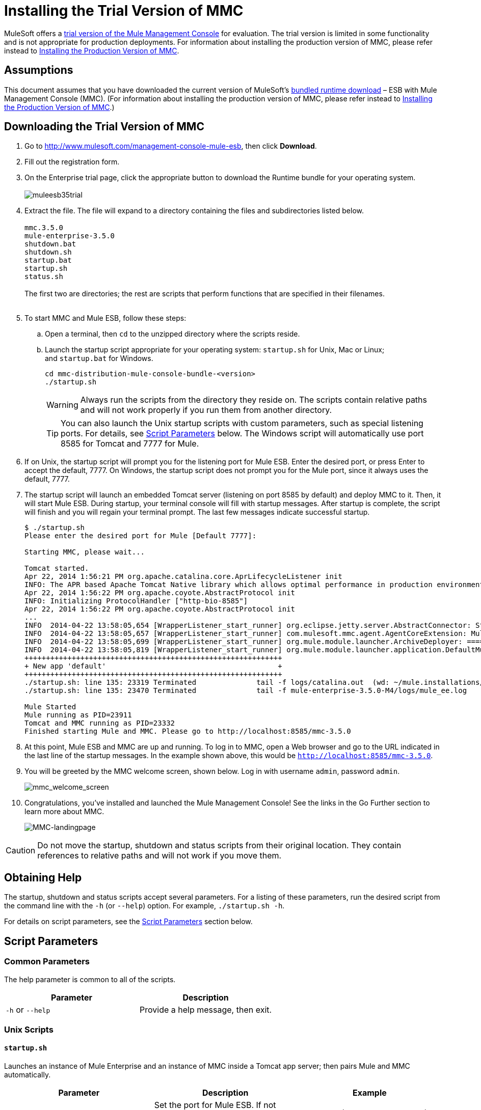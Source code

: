 = Installing the Trial Version of MMC

MuleSoft offers a http://www.mulesoft.com/management-console-mule-esb[trial version of the Mule Management Console] for evaluation. The trial version is limited in some functionality and is not appropriate for production deployments. For information about installing the production version of MMC, please refer instead to link:/docs/display/35X/Installing+the+Production+Version+of+MMC[Installing the Production Version of MMC]. 

== Assumptions

This document assumes that you have downloaded the current version of MuleSoft's http://www.mulesoft.com/management-console-mule-esb[bundled runtime download] – ESB with Mule Management Console (MMC). (For information about installing the production version of MMC, please refer instead to link:/docs/display/35X/Installing+the+Production+Version+of+MMC[Installing the Production Version of MMC].)

== Downloading the Trial Version of MMC

. Go to http://www.mulesoft.com/management-console-mule-esb, then click *Download*.
. Fill out the registration form.
. On the Enterprise trial page, click the appropriate button to download the Runtime bundle for your operating system. +
 +
image:muleesb35trial.png[muleesb35trial] +

. Extract the file. The file will expand to a directory containing the files and subdirectories listed below. +
 +
`mmc.3.5.0` +
`mule-enterprise-3.5.0` +
`shutdown.bat` +
`shutdown.sh` +
`startup.bat` +
`startup.sh` +
`status.sh` +
 +
The first two are directories; the rest are scripts that perform functions that are specified in their filenames. +
 +
. To start MMC and Mule ESB, follow these steps:

.. Open a terminal, then `cd` to the unzipped directory where the scripts reside.
.. Launch the startup script appropriate for your operating system: `startup.sh` for Unix, Mac or Linux; and `startup.bat` for Windows.
+
[source, code, linenums]
----
cd mmc-distribution-mule-console-bundle-<version>
./startup.sh
----
+
[WARNING]
Always run the scripts from the directory they reside on. The scripts contain relative paths and will not work properly if you run them from another directory.
+
[TIP]
You can also launch the Unix startup scripts with custom parameters, such as special listening ports. For details, see <<Script Parameters>> below. The Windows script will automatically use port 8585 for Tomcat and 7777 for Mule.

. If on Unix, the startup script will prompt you for the listening port for Mule ESB. Enter the desired port, or press Enter to accept the default, 7777. On Windows, the startup script does not prompt you for the Mule port, since it always uses the default, 7777.

. The startup script will launch an embedded Tomcat server (listening on port 8585 by default) and deploy MMC to it. Then, it will start Mule ESB. During startup, your terminal console will fill with startup messages. After startup is complete, the script will finish and you will regain your terminal prompt. The last few messages indicate successful startup.
+
[source, code, linenums]
----
$ ./startup.sh
Please enter the desired port for Mule [Default 7777]:
 
Starting MMC, please wait...
 
Tomcat started.
Apr 22, 2014 1:56:21 PM org.apache.catalina.core.AprLifecycleListener init
INFO: The APR based Apache Tomcat Native library which allows optimal performance in production environments was not found on the java.library.path: /usr/lib/jvm/java-6-openjdk-amd64/jre/lib/amd64/server:/usr/lib/jvm/java-6-openjdk-amd64/jre/lib/amd64:/usr/lib/jvm/java-6-openjdk-amd64/jre/../lib/amd64:/usr/java/packages/lib/amd64:/usr/lib/jni:/lib:/usr/lib
Apr 22, 2014 1:56:22 PM org.apache.coyote.AbstractProtocol init
INFO: Initializing ProtocolHandler ["http-bio-8585"]
Apr 22, 2014 1:56:22 PM org.apache.coyote.AbstractProtocol init
...
INFO  2014-04-22 13:58:05,654 [WrapperListener_start_runner] org.eclipse.jetty.server.AbstractConnector: Started SelectChannelConnector@0.0.0.0:7777
INFO  2014-04-22 13:58:05,657 [WrapperListener_start_runner] com.mulesoft.mmc.agent.AgentCoreExtension: Mule Agent Core Extension listening on (0.0.0.0:7777)
INFO  2014-04-22 13:58:05,699 [WrapperListener_start_runner] org.mule.module.launcher.ArchiveDeployer: ================== New Exploded Artifact: default
INFO  2014-04-22 13:58:05,819 [WrapperListener_start_runner] org.mule.module.launcher.application.DefaultMuleApplication:
++++++++++++++++++++++++++++++++++++++++++++++++++++++++++++
+ New app 'default'                                        +
++++++++++++++++++++++++++++++++++++++++++++++++++++++++++++
./startup.sh: line 135: 23319 Terminated              tail -f logs/catalina.out  (wd: ~/mule.installations/mmc-distribution-mule-console-bundle-3.5.0-SNAPSHOT/mmc-3.5.0-SNAPSHOT/apache-tomcat-7.0.52)
./startup.sh: line 135: 23470 Terminated              tail -f mule-enterprise-3.5.0-M4/logs/mule_ee.log
 
Mule Started
Mule running as PID=23911
Tomcat and MMC running as PID=23332
Finished starting Mule and MMC. Please go to http://localhost:8585/mmc-3.5.0
----
+

. At this point, Mule ESB and MMC are up and running. To log in to MMC, open a Web browser and go to the URL indicated in the last line of the startup messages. In the example shown above, this would be `http://localhost:8585/mmc-3.5.0`.
. You will be greeted by the MMC welcome screen, shown below. Log in with username `admin`, password `admin`.
+
image:mmc_welcome_screen.png[mmc_welcome_screen] +
+

. Congratulations, you've installed and launched the Mule Management Console! See the links in the Go Further section to learn more about MMC.
+
image:MMC-landingpage.png[MMC-landingpage]

[CAUTION]
Do not move the startup, shutdown and status scripts from their original location. They contain references to relative paths and will not work if you move them.

== Obtaining Help

The startup, shutdown and status scripts accept several parameters. For a listing of these parameters, run the desired script from the command line with the `-h` (or `--help`) option. For example, `./startup.sh -h`.

For details on script parameters, see the <<Script Parameters>> section below.

== Script Parameters

=== Common Parameters

The help parameter is common to all of the scripts.

[cols=",",options="header",]
|===
|Parameter |Description
|`-h` or `--help` |Provide a help message, then exit.
|===

=== Unix Scripts

==== `startup.sh`

Launches an instance of Mule Enterprise and an instance of MMC inside a Tomcat app server; then pairs Mule and MMC automatically.

[width="100%",cols="34%,33%,33%",options="header",]
|===
|Parameter |Description |Example
a|`-port <port>`
`--port <port>`
|Set the port for Mule ESB. If not specified, the script requests to confirm the default port, 7777. a|
`./startup.sh -p 5154`
`./startup.sh --port 5154`
|===

==== Sample Output (partial)

[source, code, linenums]
----
$ ./startup.sh
Please enter the de sired port for Mule [Default 7777]:
 
Starting MMC, please wait...
 
Tomcat started.
Apr 22, 2014 1:56:21 PM org.apache.catalina.core.AprLifecycleListener init
INFO: The APR based Apache Tomcat Native library which allows optimal performance in production environments was not found on the java.library.path: /usr/lib/jvm/java-6-openjdk-amd64/jre/lib/amd64/server:/usr/lib/jvm/java-6-openjdk-amd64/jre/lib/amd64:/usr/lib/jvm/java-6-openjdk-amd64/jre/../lib/amd64:/usr/java/packages/lib/amd64:/usr/lib/jni:/lib:/usr/lib
Apr 22, 2014 1:56:22 PM org.apache.coyote.AbstractProtocol init
INFO: Initializing ProtocolHandler ["http-bio-8585"]
Apr 22, 2014 1:56:22 PM org.apache.coyote.AbstractProtocol init
...
INFO  2014-04-22 13:58:05,654 [WrapperListener_start_runner] org.eclipse.jetty.server.AbstractConnector: Started SelectChannelConnector@0.0.0.0:7777
INFO  2014-04-22 13:58:05,657 [WrapperListener_start_runner] com.mulesoft.mmc.agent.AgentCoreExtension: Mule Agent Core Extension listening on (0.0.0.0:7777)
INFO  2014-04-22 13:58:05,699 [WrapperListener_start_runner] org.mule.module.launcher.ArchiveDeployer: ================== New Exploded Artifact: default
INFO  2014-04-22 13:58:05,819 [WrapperListener_start_runner] org.mule.module.launcher.application.DefaultMuleApplication:
++++++++++++++++++++++++++++++++++++++++++++++++++++++++++++
+ New app 'default'                                        +
++++++++++++++++++++++++++++++++++++++++++++++++++++++++++++
./startup.sh: line 135: 23319 Terminated              tail -f logs/catalina.out  (wd: ~/mule.installations/mmc-distribution-mule-console-bundle-3.5.0-SNAPSHOT/mmc-3.5.0-SNAPSHOT/apache-tomcat-7.0.52)
./startup.sh: line 135: 23470 Terminated              tail -f mule-enterprise-3.5.0-M4/logs/mule_ee.log
 
Mule Started
Mule running as PID=23911
Tomcat and MMC running as PID=23332
Finished starting Mule and MMC. Please go to http://localhost:8585/mmc-3.5.0
----

==== `shutdown.sh`

Shuts down any instances of Mule and/or MMC running on Tomcat.

[width="100%",cols="34%,33%,33%",options="header",]
|=======
|Parameter |Description |Example
|`--components <mule>,<mmc>` a|
Specify which component(s) to shut down. Valid options are `mule` and `mmc`. If not specified, the script prompts you with the following options:

. Shut down Mule and MMC (default)
. Shut down MMC only
. Shut down Mule only

 a|
`./shutdown.sh --components mmc`

`./shutdown.sh --components mmc,mule`
|=======

===== Sample Output

[source, code, linenums]
----
$ ./shutdown.sh
Please choose what to do [1/2/3]:
1) Shut down Mule and MMC [Default]
2) Shut down MMC only
3) Shut down Mule only
1
Shutting down MMC and stoping Mule, please wait...
Shutting down MMC...
 
Using CATALINA_BASE:   /home/pedro/mule.installations/mmc-distribution-mule-console-bundle-3.5.0-SNAPSHOT/mmc-3.5.0-SNAPSHOT/apache-tomcat-7.0.52
Using CATALINA_HOME:   /home/pedro/mule.installations/mmc-distribution-mule-console-bundle-3.5.0-SNAPSHOT/mmc-3.5.0-SNAPSHOT/apache-tomcat-7.0.52
Using CATALINA_TMPDIR: /home/pedro/mule.installations/mmc-distribution-mule-console-bundle-3.5.0-SNAPSHOT/mmc-3.5.0-SNAPSHOT/apache-tomcat-7.0.52/temp
Using JRE_HOME:        /usr
Using CLASSPATH:       /home/pedro/mule.installations/mmc-distribution-mule-console-bundle-3.5.0-SNAPSHOT/mmc-3.5.0-SNAPSHOT/apache-tomcat-7.0.52/bin/bootstrap.jar:/home/pedro/mule.installations/mmc-distribution-mule-console-bundle-3.5.0-SNAPSHOT/mmc-3.5.0-SNAPSHOT/apache-tomcat-7.0.52/bin/tomcat-juli.jar
MULE_HOME is set to /mnt/sdb/home/pedro/mule.installations/mmc-distribution-mule-console-bundle-3.5.0-SNAPSHOT/mule-enterprise-3.5.0-M4
Stopping Mule Enterprise Edition...
Waiting for Mule Enterprise Edition to exit...
Waiting for Mule Enterprise Edition to exit...
Stopped Mule Enterprise Edition.
----

==== `status.sh`

Shows whether Mule or MMC are running, and lists their PIDs if appropriate.

This script has no options other than the `-h` or `--help` option.

===== Sample Output

[source, code, linenums]
----
$ ./status.sh
MMC is running as PID=23332.
Mule Enterprise Edition is running as PID=23911.
----

=== Windows Scripts

[NOTE]
The `status` script is not available for Windows.

==== `startup.bat`

Launches an instance of Mule Enterprise and an instance of MMC inside a Tomcat app server; then pairs Mule and MMC automatically. This script has no options other than the `-h` or `--help` option.

By default, the script uses port 7777 for Mule and 8585 for Tomcat. Before launching, the script checks to see that these ports are not in use. If the ports are being used, the script exits with an error message.

==== `shutdown.bat`

Shuts down any instances of Mule and/or MMC running on Tomcat.

[width="100%",cols="34%,33%,33%",options="header",]
|=======
|Parameter |Description |Example
|`--components <mule>,<mmc>` a|
Specify which component(s) to shut down. Valid options are `mule` and `mmc`. If not specified, the script prompts you with the following options:

. Shut down Mule and MMC (default)
. Shut down MMC only
. Shut down Mule only

 a|
`shutdown.bat --components mmc`

`shutdown.bat --components mmc,mule`
|=======

== Message Logging

The messages output by the startup and shutdown scripts are replicated and stored in logs:

* For Tomcat and MMC: `<INSTALL_DIR>/mmc-3.5.0/apache-tomcat-7.0.5/logs`
* For Mule ESB: `<INSTALL_DIR>/mule-enterprise-3.5.0/logs`

== See Also

* Get familiar with the link:/docs/display/35X/Orientation+to+the+Console[MMC console]
* Learn the basics of using MMC with the link:/docs/display/35X/MMC+Walkthrough[MMC Walkthrough]
